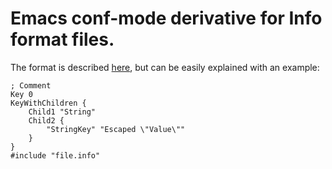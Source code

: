 * Emacs conf-mode derivative for Info format files.

The format is described [[http://www.boost.org/doc/libs/1_53_0/doc/html/boost_propertytree/parsers.html#boost_propertytree.parsers.info_parser][here]], but can be easily explained with an example:

#+BEGIN_EXAMPLE
; Comment
Key 0
KeyWithChildren {
    Child1 "String"
    Child2 {
        "StringKey" "Escaped \"Value\""
    }
}
#include "file.info"
#+END_EXAMPLE
